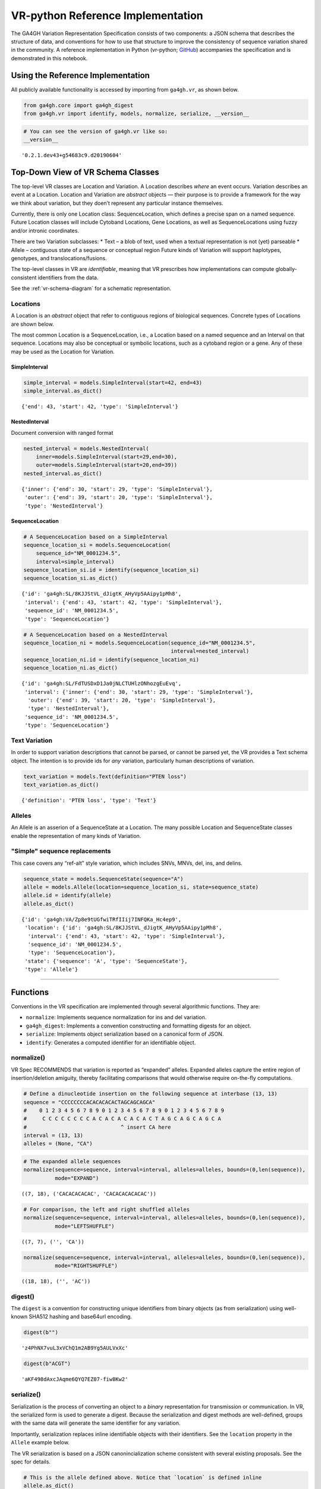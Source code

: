 .. _vr-python:

VR-python Reference Implementation
======================================

The GA4GH Variation Representation Specification consists of two
components: a JSON schema that describes the structure of data, and
conventions for how to use that structure to improve the consistency of
sequence variation shared in the community. A reference implementation
in Python (vr-python; `GitHub`_) accompanies the specification and is demonstrated in this
notebook.

.. _GitHub: https://github.com/ga4gh/vr-python

Using the Reference Implementation
----------------------------------

All publicly available functionality is accessed by importing from
``ga4gh.vr``, as shown below.

.. code:: ipython3

    from ga4gh.core import ga4gh_digest
    from ga4gh.vr import identify, models, normalize, serialize, __version__

.. raw:: html

   <div>
   <div style="border-radius: 10px; width: 80%; margin: 0 auto; padding: 5px; border: 2pt solid #660000; color: #660000; background: #f4cccc;">
   <span style="font-size: 200%">⚠</span> Import only from <code>ga4gh.vr</code>.
           Submodules contain implementation details that are likely to change without notice.
   </div>
   </div>

.. code:: ipython3

    # You can see the version of ga4gh.vr like so:
    __version__




.. parsed-literal::

    '0.2.1.dev43+g54683c9.d20190604'



Top-Down View of VR Schema Classes
----------------------------------

The top-level VR classes are Location and Variation. A Location
describes *where* an event occurs. Variation describes an event at a
Location. Location and Variation are *abstract* objects — their purpose
is to provide a framework for the way we think about variation, but they
doen’t represent any particular instance themselves.

Currently, there is only one Location class: SequenceLocation, which
defines a precise span on a named sequence. Future Location classes will
include Cytoband Locations, Gene Locations, as well as SequenceLocations
using fuzzy and/or intronic coordinates.

There are two Variation subclasses: \* Text – a blob of text, used when
a textual representation is not (yet) parseable \* Allele – contiguous
state of a sequence or conceptual region Future kinds of Variation will
support haplotypes, genotypes, and translocations/fusions.

The top-level classes in VR are *identifiable*, meaning that VR
prescribes how implementations can compute globally-consistent
identifiers from the data.

See the :ref:`vr-schema-diagram` for a schematic representation.

Locations
~~~~~~~~~

A Location is an *abstract* object that refer to contiguous regions of
biological sequences. Concrete types of Locations are shown below.

The most common Location is a SequenceLocation, i.e., a Location based
on a named sequence and an Interval on that sequence. Locations may also
be conceptual or symbolic locations, such as a cytoband region or a
gene. Any of these may be used as the Location for Variation.

.. _simple-interval-example:

SimpleInterval
^^^^^^^^^^^^^^

.. code:: ipython3

    simple_interval = models.SimpleInterval(start=42, end=43)
    simple_interval.as_dict()




.. parsed-literal::

    {'end': 43, 'start': 42, 'type': 'SimpleInterval'}

.. _nested-interval-example:

NestedInterval
^^^^^^^^^^^^^^

Document conversion with ranged format

.. code:: ipython3

    nested_interval = models.NestedInterval(
        inner=models.SimpleInterval(start=29,end=30),
        outer=models.SimpleInterval(start=20,end=39))
    nested_interval.as_dict()




.. parsed-literal::

    {'inner': {'end': 30, 'start': 29, 'type': 'SimpleInterval'},
     'outer': {'end': 39, 'start': 20, 'type': 'SimpleInterval'},
     'type': 'NestedInterval'}



SequenceLocation
^^^^^^^^^^^^^^^^

.. code:: ipython3

    # A SequenceLocation based on a SimpleInterval
    sequence_location_si = models.SequenceLocation(
        sequence_id="NM_0001234.5",
        interval=simple_interval)
    sequence_location_si.id = identify(sequence_location_si)
    sequence_location_si.as_dict()




.. parsed-literal::

    {'id': 'ga4gh:SL/8KJJStVL_dJigtK_AHyVp5AAipy1pMh8',
     'interval': {'end': 43, 'start': 42, 'type': 'SimpleInterval'},
     'sequence_id': 'NM_0001234.5',
     'type': 'SequenceLocation'}



.. code:: ipython3

    # A SequenceLocation based on a NestedInterval
    sequence_location_ni = models.SequenceLocation(sequence_id="NM_0001234.5", 
                                                   interval=nested_interval)
    sequence_location_ni.id = identify(sequence_location_ni)
    sequence_location_ni.as_dict()




.. parsed-literal::

    {'id': 'ga4gh:SL/FdTUSDxD1Ja0jNLCTUHlzONhozgEuEvq',
     'interval': {'inner': {'end': 30, 'start': 29, 'type': 'SimpleInterval'},
      'outer': {'end': 39, 'start': 20, 'type': 'SimpleInterval'},
      'type': 'NestedInterval'},
     'sequence_id': 'NM_0001234.5',
     'type': 'SequenceLocation'}



Text Variation
~~~~~~~~~~~~~~

In order to support variation descriptions that cannot be parsed, or
cannot be parsed yet, the VR provides a Text schema object. The
intention is to provide ids for *any* variation, particularly human
descriptions of variation.

.. code:: ipython3

    text_variation = models.Text(definition="PTEN loss")
    text_variation.as_dict()




.. parsed-literal::

    {'definition': 'PTEN loss', 'type': 'Text'}



Alleles
~~~~~~~

An Allele is an asserion of a SequenceState at a Location. The many
possible Location and SequenceState classes enable the representation of
many kinds of Variation.

.. _simple-sequence-replacements:

"Simple" sequence replacements
~~~~~~~~~~~~~~~~~~~~~~~~~~~~~~

This case covers any “ref-alt” style variation, which includes SNVs,
MNVs, del, ins, and delins.

.. code:: ipython3

    sequence_state = models.SequenceState(sequence="A")
    allele = models.Allele(location=sequence_location_si, state=sequence_state)
    allele.id = identify(allele)
    allele.as_dict()




.. parsed-literal::

    {'id': 'ga4gh:VA/Zp8e9tUGfwiTRfIIij7INFQKa_Hc4ep9',
     'location': {'id': 'ga4gh:SL/8KJJStVL_dJigtK_AHyVp5AAipy1pMh8',
      'interval': {'end': 43, 'start': 42, 'type': 'SimpleInterval'},
      'sequence_id': 'NM_0001234.5',
      'type': 'SequenceLocation'},
     'state': {'sequence': 'A', 'type': 'SequenceState'},
     'type': 'Allele'}



--------------

Functions
---------

Conventions in the VR specification are implemented through several
algorithmic functions. They are:

-  ``normalize``: Implements sequence normalization for ins and del
   variation.
-  ``ga4gh_digest``: Implements a convention constructing and formatting
   digests for an object.
-  ``serialize``: Implements object serialization based on a canonical
   form of JSON.
-  ``identify``: Generates a computed identifier for an identifiable
   object.

normalize()
~~~~~~~~~~~

VR Spec RECOMMENDS that variation is reported as “expanded” alleles.
Expanded alleles capture the entire region of insertion/deletion
amiguity, thereby facilitating comparisons that would otherwise require
on-the-fly computations.

.. code:: ipython3

    # Define a dinucleotide insertion on the following sequence at interbase (13, 13)
    sequence = "CCCCCCCCACACACACACTAGCAGCAGCA"
    #    0 1 2 3 4 5 6 7 8 9 0 1 2 3 4 5 6 7 8 9 0 1 2 3 4 5 6 7 8 9
    #     C C C C C C C C A C A C A C A C A C T A G C A G C A G C A
    #                              ^ insert CA here
    interval = (13, 13)
    alleles = (None, "CA")

.. code:: ipython3

    # The expanded allele sequences
    normalize(sequence=sequence, interval=interval, alleles=alleles, bounds=(0,len(sequence)),
              mode="EXPAND")




.. parsed-literal::

    ((7, 18), ('CACACACACAC', 'CACACACACACAC'))



.. code:: ipython3

    # For comparison, the left and right shuffled alleles
    normalize(sequence=sequence, interval=interval, alleles=alleles, bounds=(0,len(sequence)),
              mode="LEFTSHUFFLE")




.. parsed-literal::

    ((7, 7), ('', 'CA'))



.. code:: ipython3

    normalize(sequence=sequence, interval=interval, alleles=alleles, bounds=(0,len(sequence)),
              mode="RIGHTSHUFFLE")




.. parsed-literal::

    ((18, 18), ('', 'AC'))

.. _digest-example:

digest()
~~~~~~~~~~~~~~

The ``digest`` is a convention for constructing unique identifiers from binary objects (as from serialization) using well-known SHA512 hashing and base64url encoding.

.. code:: ipython3

    digest(b"")




.. parsed-literal::

    'z4PhNX7vuL3xVChQ1m2AB9Yg5AULVxXc'



.. code:: ipython3

    digest(b"ACGT")




.. parsed-literal::

    'aKF498dAxcJAqme6QYQ7EZ07-fiw8Kw2'



serialize()
~~~~~~~~~~~

Serialization is the process of converting an object to a *binary*
representation for transmission or communication. In VR, the serialized
form is used to generate a digest. Because the serialization and digest
methods are well-defined, groups with the same data will generate the
same identifier for any variation.

Importantly, serialization replaces inline identifiable objects with
their identifiers. See the ``location`` property in the ``Allele``
example below.

The VR serialization is based on a JSON canonincialization scheme
consistent with several existing proposals. See the spec for details.

.. raw:: html

   <div>
   <div style="border-radius: 10px; width: 80%; margin: 0 auto; padding: 5px; border: 2pt solid #660000; color: #660000; background: #f4cccc;">
       <span style="font-size: 200%">⚠</span> Although the <code>serialize()</code> result appears similar to JSON, implementations must be careful to use only the canonical JSON form to generate digests and identifiers.
   </div>
   </div>

.. code:: ipython3

    # This is the allele defined above. Notice that `location` is defined inline
    allele.as_dict()




.. parsed-literal::

    {'id': 'ga4gh:VA/Zp8e9tUGfwiTRfIIij7INFQKa_Hc4ep9',
     'location': {'id': 'ga4gh:SL/8KJJStVL_dJigtK_AHyVp5AAipy1pMh8',
      'interval': {'end': 43, 'start': 42, 'type': 'SimpleInterval'},
      'sequence_id': 'NM_0001234.5',
      'type': 'SequenceLocation'},
     'state': {'sequence': 'A', 'type': 'SequenceState'},
     'type': 'Allele'}



.. code:: ipython3

    # This is the serialized form. Notice that the inline `Location` instance was replaced with
    # its identifier and that the Allele id is not included. 
    serialize(allele)




.. parsed-literal::

    b'{"location":"ga4gh:SL/8KJJStVL_dJigtK_AHyVp5AAipy1pMh8","state":{"sequence":"A","type":"SequenceState"},"type":"Allele"}'



identify()
~~~~~~~~~~

VR computed identifiers are constructed from digests on serialized
objects by prefixing a VR digest with a type-specific code.

.. code:: ipython3

    # applying ga4gh_digest to the serialized allele returns a base64url-encoded digest
    ga4gh_digest( serialize(allele) )




.. parsed-literal::

    'Zp8e9tUGfwiTRfIIij7INFQKa_Hc4ep9'



.. code:: ipython3

    # identify() uses this digest to construct a CURIE-formatted identifier.
    # The VA prefix identifies this object as a Variation Allele.
    identify(allele)




.. parsed-literal::

    'ga4gh:VA/Zp8e9tUGfwiTRfIIij7INFQKa_Hc4ep9'



--------------

ga4gh.vr.extras
---------------

Data Proxy
~~~~~~~~~~

VR implementations will need access to sequences and sequence
identifiers. Sequences are used during normalization and, as shown
below, during conversions with other formats. Sequence identifiers are
necessary in order to translate identfiers from common forms to a
digest-based form. The VR specification leaves the choice of those data
sources to the implementations. One source is
`SeqRepo <https://github.com/biocommons/biocommons.seqrepo/>`__, which
is shown below. ga4gh.vr.extras.dataproxy provides an abstract base
class that facilitates using other data sources.

.. code:: ipython3

    # This will only work if a seqrepo REST interface is running on this URL:
    seqrepo_rest_service_url = "http://localhost:5000/seqrepo"
    
    from ga4gh.vr.extras.dataproxy import SeqRepoRESTDataProxy
    dp = SeqRepoRESTDataProxy(base_url=seqrepo_rest_service_url)

.. code:: ipython3

    dp.get_metadata("refseq:NM_000551.3")


.. parsed-literal::

    2019-06-04 12:23:21 snafu ga4gh.vr.extras.dataproxy[23085] INFO Fetching http://localhost:5000/seqrepo/1/metadata/RefSeq:NM_000551.3




.. parsed-literal::

    {'added': '2016-08-24T05:03:11Z',
     'aliases': ['MD5:215137b1973c1a5afcf86be7d999574a',
      'RefSeq:NM_000551.3',
      'SEGUID:T12L0p2X5E8DbnL0+SwI4Wc1S6g',
      'SHA1:4f5d8bd29d97e44f036e72f4f92c08e167354ba8',
      'VMC:GS_v_QTc1p-MUYdgrRv4LMT6ByXIOsdw3C\_',
      'ga4gh:SQ/v_QTc1p-MUYdgrRv4LMT6ByXIOsdw3C\_',
      'TRUNC512:bff413735a7e31461d82b46fe0b313e81c9720eb1dc370bf',
      'gi:319655736'],
     'alphabet': 'ACGT',
     'length': 4560}



.. code:: ipython3

    dp.get_sequence("ga4gh:SQ/v_QTc1p-MUYdgrRv4LMT6ByXIOsdw3C_", start=0, end=50) + "..."


.. parsed-literal::

    2019-06-04 12:23:21 snafu ga4gh.vr.extras.dataproxy[23085] INFO Fetching http://localhost:5000/seqrepo/1/sequence/VMC:GS_v_QTc1p-MUYdgrRv4LMT6ByXIOsdw3C\_




.. parsed-literal::

    'CCTCGCCTCCGTTACAACGGCCTACGGTGCTGGAGGATCCTTCTGCGCAC...'



Format translator
~~~~~~~~~~~~~~~~~

ga4gh.vr.extras.translator translates various formats into VR
representations.

.. raw:: html

   <div>

::

   <div style="border-radius: 10px; width: 80%; margin: 0 auto; padding: 5px; background: #d9ead3; border: 2pt solid #274e13; color: #274e13">
   <span style="font-size: 200%">🚀</span> The examples below use the same variant in 4 formats: HGVS, beacon, spdi, and VCF/gnomAD. Notice that the resulting Allele objects and computed identifiers are identical.</b>
   </div>

.. raw:: html

   </div>

.. code:: ipython3

    from ga4gh.vr.extras.translator import Translator
    tlr = Translator(data_proxy=dp)


.. parsed-literal::

    2019-06-04 12:23:21 snafu hgvs[23085] INFO hgvs 1.3.0.post0; released: False


.. code:: ipython3

    a = tlr.from_hgvs("NC_000013.11:g.32936732G>C")
    a.as_dict()


.. parsed-literal::

    2019-06-04 12:23:21 snafu ga4gh.vr.extras.translator[23085] INFO Creating  parser
    2019-06-04 12:23:23 snafu ga4gh.vr.extras.dataproxy[23085] INFO Fetching http://localhost:5000/seqrepo/1/metadata/RefSeq:NC_000013.11




.. parsed-literal::

    {'id': 'ga4gh:VA/xlv08oyqHKbmkP7mW38FwIf9scOrogMW',
     'location': {'id': 'ga4gh:SL/0FXQTd1CoM6ElQtD7qK1Ge6XGYhH6OZt',
      'interval': {'end': 32936732, 'start': 32936731, 'type': 'SimpleInterval'},
      'sequence_id': 'ga4gh:SQ_0wi-qoDrvram155UmcSC-zA5ZK4fpLT',
      'type': 'SequenceLocation'},
     'state': {'sequence': 'C', 'type': 'SequenceState'},
     'type': 'Allele'}



.. code:: ipython3

    # from_beacon: Translate from beacon's form
    a = tlr.from_beacon("13 : 32936732 G > C")
    a.as_dict()


.. parsed-literal::

    2019-06-04 12:23:23 snafu ga4gh.vr.extras.dataproxy[23085] INFO Fetching http://localhost:5000/seqrepo/1/metadata/GRCh38:13




.. parsed-literal::

    {'id': 'ga4gh:VA/xlv08oyqHKbmkP7mW38FwIf9scOrogMW',
     'location': {'id': 'ga4gh:SL/0FXQTd1CoM6ElQtD7qK1Ge6XGYhH6OZt',
      'interval': {'end': 32936732, 'start': 32936731, 'type': 'SimpleInterval'},
      'sequence_id': 'ga4gh:SQ_0wi-qoDrvram155UmcSC-zA5ZK4fpLT',
      'type': 'SequenceLocation'},
     'state': {'sequence': 'C', 'type': 'SequenceState'},
     'type': 'Allele'}



.. code:: ipython3

    # SPDI uses 0-based coordinates
    a = tlr.from_spdi("NC_000013.11:32936731:1:C")
    a.as_dict()




.. parsed-literal::

    {'id': 'ga4gh:VA/xlv08oyqHKbmkP7mW38FwIf9scOrogMW',
     'location': {'id': 'ga4gh:SL/0FXQTd1CoM6ElQtD7qK1Ge6XGYhH6OZt',
      'interval': {'end': 32936732, 'start': 32936731, 'type': 'SimpleInterval'},
      'sequence_id': 'ga4gh:SQ_0wi-qoDrvram155UmcSC-zA5ZK4fpLT',
      'type': 'SequenceLocation'},
     'state': {'sequence': 'C', 'type': 'SequenceState'},
     'type': 'Allele'}



.. code:: ipython3

    a = tlr.from_vcf("13-32936732-G-C")   # gnomAD-style expression
    a.as_dict()




.. parsed-literal::

    {'id': 'ga4gh:VA/xlv08oyqHKbmkP7mW38FwIf9scOrogMW',
     'location': {'id': 'ga4gh:SL/0FXQTd1CoM6ElQtD7qK1Ge6XGYhH6OZt',
      'interval': {'end': 32936732, 'start': 32936731, 'type': 'SimpleInterval'},
      'sequence_id': 'ga4gh:SQ_0wi-qoDrvram155UmcSC-zA5ZK4fpLT',
      'type': 'SequenceLocation'},
     'state': {'sequence': 'C', 'type': 'SequenceState'},
     'type': 'Allele'}



